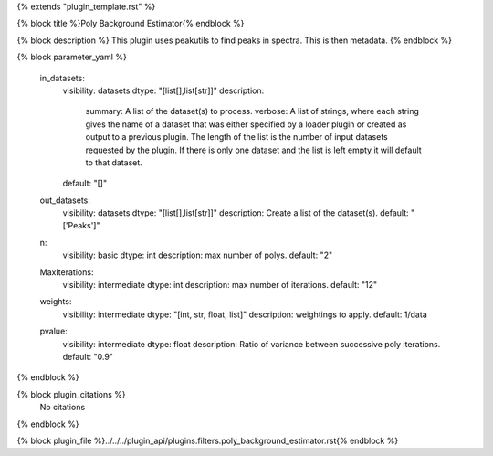 {% extends "plugin_template.rst" %}

{% block title %}Poly Background Estimator{% endblock %}

{% block description %}
This plugin uses peakutils to find peaks in spectra. This is then metadata. 
{% endblock %}

{% block parameter_yaml %}

        in_datasets:
            visibility: datasets
            dtype: "[list[],list[str]]"
            description: 
                summary: A list of the dataset(s) to process.
                verbose: A list of strings, where each string gives the name of a dataset that was either specified by a loader plugin or created as output to a previous plugin.  The length of the list is the number of input datasets requested by the plugin.  If there is only one dataset and the list is left empty it will default to that dataset.
            default: "[]"
        
        out_datasets:
            visibility: datasets
            dtype: "[list[],list[str]]"
            description: Create a list of the dataset(s).
            default: "['Peaks']"
        
        n:
            visibility: basic
            dtype: int
            description: max number of polys.
            default: "2"
        
        MaxIterations:
            visibility: intermediate
            dtype: int
            description: max number of iterations.
            default: "12"
        
        weights:
            visibility: intermediate
            dtype: "[int, str, float, list]"
            description: weightings to apply.
            default: 1/data
        
        pvalue:
            visibility: intermediate
            dtype: float
            description: Ratio of variance between successive poly iterations.
            default: "0.9"
        
{% endblock %}

{% block plugin_citations %}
    No citations
{% endblock %}

{% block plugin_file %}../../../plugin_api/plugins.filters.poly_background_estimator.rst{% endblock %}

